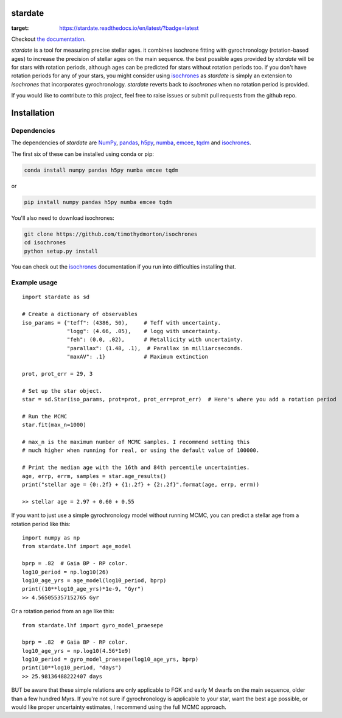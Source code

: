 .. stardate documentation master file, created by
   sphinx-quickstart on Sat Nov  3 16:17:18 2018.
   You can adapt this file completely to your liking, but it should at least
   contain the root `toctree` directive.

stardate
====================================

.. image:: https://zenodo.org/badge/DOI/10.5281/zenodo.2712419.svg
   :target: https://doi.org/10.5281/zenodo.2712419

.. image:: http://joss.theoj.org/papers/ee2bbcd6b8fd88492d60f2fe77f4fcdd/status.svg
   :target: http://joss.theoj.org/papers/ee2bbcd6b8fd88492d60f2fe77f4fcdd

.. image:: https://travis-ci.org/RuthAngus/stardate.svg?branch=master
    :target: https://travis-ci.org/RuthAngus/stardate

.. image:: https://readthedocs.org/projects/stardate/badge/?version=latest
:target: https://stardate.readthedocs.io/en/latest/?badge=latest

Checkout `the documentation <https://stardate.readthedocs.io/en/latest/>`_.

*stardate* is a tool for measuring precise stellar ages.
it combines isochrone fitting with gyrochronology (rotation-based ages) to
increase the precision of stellar ages on the main sequence.
the best possible ages provided by *stardate* will be for stars with rotation
periods, although ages can be predicted for stars without rotation periods
too.
if you don't have rotation periods for any of your stars, you might consider
using `isochrones <https://github.com/timothydmorton/isochrones>`_ as
*stardate* is simply an extension to *isochrones* that incorporates
gyrochronology.
*stardate* reverts back to *isochrones* when no rotation period is provided.

If you would like to contribute to this project, feel free to raise issues or
submit pull requests from the github repo.

Installation
============

.. code-block:: bash
    git clone https://github.com/RuthAngus/stardate.git
    cd stardate
    python setup.py install

Dependencies
------------

The dependencies of *stardate* are
`NumPy <http://www.numpy.org/>`_,
`pandas <https://pandas.pydata.org/>`_,
`h5py <https://www.h5py.org/>`_,
`numba <http://numba.pydata.org/>`_,
`emcee <https://emcee.readthedocs.io/en/stable/>`_,
`tqdm <https://tqdm.github.io/>`_ and
`isochrones <https://github.com/timothydmorton/isochrones>`_.

The first six of these can be installed using conda or pip:

.. code-block:: bash

    conda install numpy pandas h5py numba emcee tqdm

or

.. code-block:: bash

    pip install numpy pandas h5py numba emcee tqdm

You'll also need to download isochrones:

.. code-block:: bash

    git clone https://github.com/timothydmorton/isochrones
    cd isochrones
    python setup.py install

You can check out the
`isochrones <https://isochrones.readthedocs.io/en/latest/index.html>`_
documentation if you run into difficulties installing that.

Example usage
-------------
::

    import stardate as sd

    # Create a dictionary of observables
    iso_params = {"teff": (4386, 50),     # Teff with uncertainty.
                  "logg": (4.66, .05),    # logg with uncertainty.
                  "feh": (0.0, .02),      # Metallicity with uncertainty.
                  "parallax": (1.48, .1),  # Parallax in milliarcseconds.
                  "maxAV": .1}            # Maximum extinction

    prot, prot_err = 29, 3

    # Set up the star object.
    star = sd.Star(iso_params, prot=prot, prot_err=prot_err)  # Here's where you add a rotation period

    # Run the MCMC
    star.fit(max_n=1000)

    # max_n is the maximum number of MCMC samples. I recommend setting this
    # much higher when running for real, or using the default value of 100000.

    # Print the median age with the 16th and 84th percentile uncertainties.
    age, errp, errm, samples = star.age_results()
    print("stellar age = {0:.2f} + {1:.2f} + {2:.2f}".format(age, errp, errm))

    >> stellar age = 2.97 + 0.60 + 0.55

If you want to just use a simple gyrochronology model without running MCMC,
you can predict a stellar age from a rotation period like this:

::

    import numpy as np
    from stardate.lhf import age_model

    bprp = .82  # Gaia BP - RP color.
    log10_period = np.log10(26)
    log10_age_yrs = age_model(log10_period, bprp)
    print((10**log10_age_yrs)*1e-9, "Gyr")
    >> 4.565055357152765 Gyr

Or a rotation period from an age like this:

::

    from stardate.lhf import gyro_model_praesepe

    bprp = .82  # Gaia BP - RP color.
    log10_age_yrs = np.log10(4.56*1e9)
    log10_period = gyro_model_praesepe(log10_age_yrs, bprp)
    print(10**log10_period, "days")
    >> 25.98136488222407 days

BUT be aware that these simple relations are only applicable to FGK and early
M dwarfs on the main sequence, older than a few hundred Myrs.
If you're not sure if gyrochronology is applicable to your star, want the best
age possible, or would like proper uncertainty estimates, I recommend using
the full MCMC approach.
